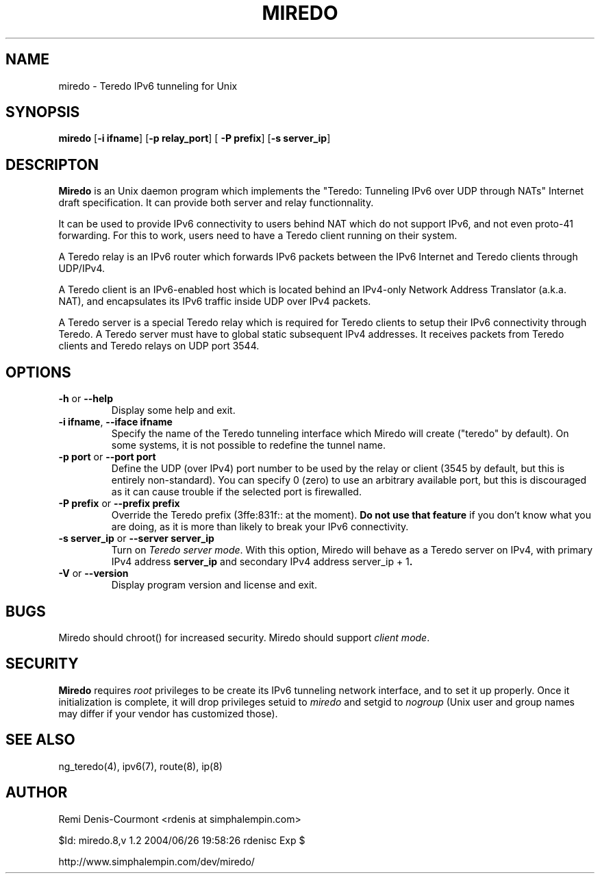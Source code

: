 .\" ***********************************************************************
.\" *  Copyright (C) 2004 Remi Denis-Courmont.                            *
.\" *  This program is free software; you can redistribute and/or modify  *
.\" *  it under the terms of the GNU General Public License as published  *
.\" *  by the Free Software Foundation; version 2 of the license.         *
.\" *                                                                     *
.\" *  This program is distributed in the hope that it will be useful,    *
.\" *  but WITHOUT ANY WARRANTY; without even the implied warranty of     *
.\" *  MERCHANTABILITY or FITNESS FOR A PARTICULAR PURPOSE.               *
.\" *  See the GNU General Public License for more details.               *
.\" *                                                                     *
.\" *  You should have received a copy of the GNU General Public License  *
.\" *  along with this program; if not, you can get it from:              *
.\" *  http://www.gnu.org/copyleft/gpl.html                               *
.\" ***********************************************************************
.TH "MIREDO" "8" "$Date: 2004/06/26 19:58:26 $" "miredo" "System Manager's Manual"
.SH NAME
miredo \- Teredo IPv6 tunneling for Unix
.SH SYNOPSIS
.BR "miredo" " [" "-i ifname" "] [" "-p relay_port" "] ["
.BR "-P prefix" "] [" "-s server_ip" "]"

.SH DESCRIPTON
.B Miredo
is an Unix daemon program which implements the "Teredo:
Tunneling IPv6 over UDP through NATs" Internet draft specification.
It can provide both server and relay functionnality.

It can be used to provide IPv6 connectivity to users behind NAT which
do not support IPv6, and not even proto-41 forwarding. For this to
work, users need to have a Teredo client running on their system.

A Teredo relay is an IPv6 router which forwards IPv6 packets between
the IPv6 Internet and Teredo clients through UDP/IPv4.

A Teredo client is an IPv6-enabled host which is located behind an
IPv4-only Network Address Translator (a.k.a. NAT), and encapsulates its
IPv6 traffic inside UDP over IPv4 packets.

A Teredo server is a special Teredo relay which is required for Teredo
clients to setup their IPv6 connectivity through Teredo. A Teredo
server must have to global static subsequent IPv4 addresses. It
receives packets from Teredo clients and Teredo relays on UDP port
3544.

.SH OPTIONS

.TP
.BR "\-h" " or " "\-\-help"
Display some help and exit.

.TP
.BR "\-i ifname" ", " "\-\-iface ifname"
Specify the name of the Teredo tunneling interface which Miredo will
create ("teredo" by default). On some systems, it is not possible to
redefine the tunnel name.

.TP
.BR "\-p port" " or " "\-\-port port"
Define the UDP (over IPv4) port number to be used by the relay or
client (3545 by default, but this is entirely non-standard). You can
specify 0 (zero) to use an arbitrary available port, but this is
discouraged as it can cause trouble if the selected port is firewalled.

.TP
.BR "\-P prefix" " or " "\-\-prefix prefix"
Override the Teredo prefix (3ffe:831f:: at the moment).
.BR "Do not use that feature" " if you don't know what you are doing, "
as it is more than likely to break your IPv6 connectivity.

.TP
.BR "\-s server_ip" " or " "\-\-server server_ip"
.RI "Turn on " "Teredo server mode" "."
With this option, Miredo will behave as a Teredo server on IPv4, with
.RB "primary IPv4 address " "server_ip" " and secondary IPv4 address"
.RB "server_ip + 1" "."

.TP
.BR "\-V" " or " "\-\-version"
Display program version and license and exit.

.\".SH DIAGNOSTICS
.SH BUGS
Miredo should chroot() for increased security.
.RI "Miredo should support " "client mode" "."

.\"
.SH SECURITY
.B Miredo
requires
.I root
privileges to be create its IPv6 tunneling network interface, and to
set it up properly. Once it initialization is complete, it will drop
.RI "privileges setuid to " "miredo" " and setgid to " "nogroup"
(Unix user and group names may differ if your vendor has customized
those).

.SH "SEE ALSO"
ng_teredo(4), ipv6(7), route(8), ip(8)

.SH AUTHOR
Remi Denis-Courmont <rdenis at simphalempin.com>

$Id: miredo.8,v 1.2 2004/06/26 19:58:26 rdenisc Exp $

http://www.simphalempin.com/dev/miredo/

